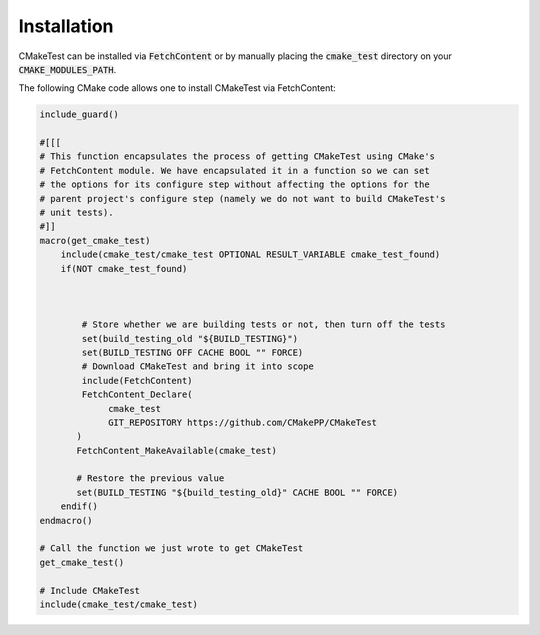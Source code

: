 .. Copyright 2023 CMakePP
..
.. Licensed under the Apache License, Version 2.0 (the "License");
.. you may not use this file except in compliance with the License.
.. You may obtain a copy of the License at
..
.. http://www.apache.org/licenses/LICENSE-2.0
..
.. Unless required by applicable law or agreed to in writing, software
.. distributed under the License is distributed on an "AS IS" BASIS,
.. WITHOUT WARRANTIES OR CONDITIONS OF ANY KIND, either express or implied.
.. See the License for the specific language governing permissions and
.. limitations under the License.

.. _ct_installation:

Installation
------------
CMakeTest can be installed via :code:`FetchContent` or by manually placing the
:code:`cmake_test` directory on your :code:`CMAKE_MODULES_PATH`.

The following CMake code allows one to install CMakeTest via FetchContent:

.. code-block:: cmake

   include_guard()

   #[[[
   # This function encapsulates the process of getting CMakeTest using CMake's
   # FetchContent module. We have encapsulated it in a function so we can set
   # the options for its configure step without affecting the options for the
   # parent project's configure step (namely we do not want to build CMakeTest's
   # unit tests).
   #]]
   macro(get_cmake_test)
       include(cmake_test/cmake_test OPTIONAL RESULT_VARIABLE cmake_test_found)
       if(NOT cmake_test_found)



           # Store whether we are building tests or not, then turn off the tests
           set(build_testing_old "${BUILD_TESTING}")
           set(BUILD_TESTING OFF CACHE BOOL "" FORCE)
           # Download CMakeTest and bring it into scope
           include(FetchContent)
           FetchContent_Declare(
                cmake_test
                GIT_REPOSITORY https://github.com/CMakePP/CMakeTest
          )
          FetchContent_MakeAvailable(cmake_test)

          # Restore the previous value
          set(BUILD_TESTING "${build_testing_old}" CACHE BOOL "" FORCE)
       endif()
   endmacro()

   # Call the function we just wrote to get CMakeTest
   get_cmake_test()

   # Include CMakeTest
   include(cmake_test/cmake_test)